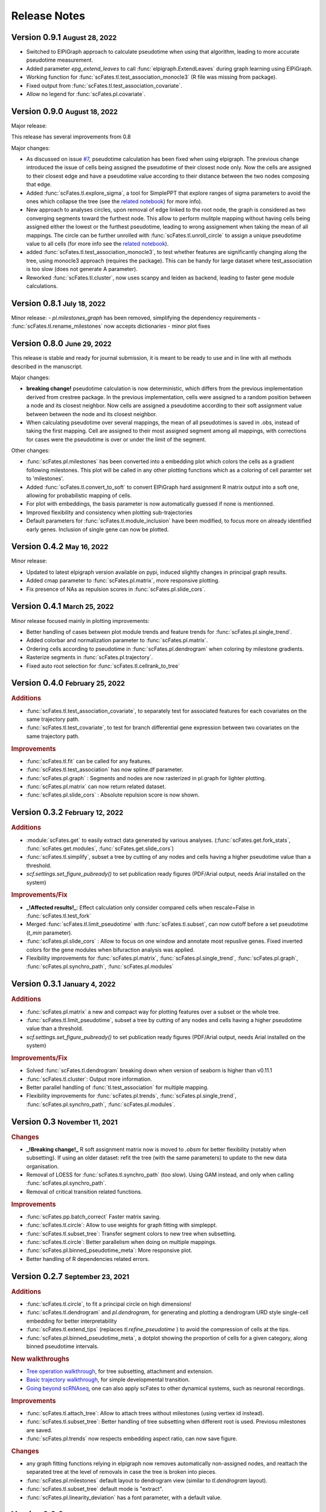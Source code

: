 .. role:: small
.. role:: smaller

Release Notes
=============


Version 0.9.1 :small:`August 28, 2022`
-------------------------------------

- Switched to ElPiGraph approach to calculate pseudotime when using that algorithm, leading to more accurate pseudotime measurement.
- Added parameter `epg_extend_leaves` to call :func:`elpigraph.ExtendLeaves` during graph learning using ElPiGraph.
- Working function for :func:`scFates.tl.test_association_monocle3` (R file was missing from package).
- Fixed output from :func:`scFates.tl.test_association_covariate`.
- Allow no legend for :func:`scFates.pl.covariate`.


Version 0.9.0 :small:`August 18, 2022`
--------------------------------------

Major release:

This release has several improvements from 0.8

Major changes:

- As discussed on issue `#7 <https://github.com/LouisFaure/scFates/issues/7>`_, pseudotime calculation has been fixed when using elpigraph. The previous change introduced the issue of cells being assigned the pseudotime of their closest node only. Now the cells are assigned to their closest edge and have a pseudotime value according to their distance between the two nodes composing that edge.
- Added :func:`scFates.tl.explore_sigma`, a tool for SimplePPT that explore ranges of sigma parameters to avoid the ones which collapse the tree (see the `related notebook <https://scfates.readthedocs.io/en/latest/Explore_sigma.html>`_) for more info).
- New approach to analyses circles, upon removal of edge linked to the root node,  the graph is considered as two converging segments toward the furthest node. This allow to perform mulitple mapping without having cells being assigned either the lowest or the furthest pseudotime, leading to wrong assignement when taking the mean of all mappings. The circle can be further unrolled with :func:`scFates.tl.unroll_circle` to assign a unique pseudotime value to all cells (for more info see the `related notebook <https://scfates.readthedocs.io/en/latest/Beyond_scRNAseq.html>`_).
- added :func:`scFates.tl.test_association_monocle3`, to test whether features are significantly changing along the tree, using monocle3 approach (requires the package). This can be handy for large dataset where test_association is too slow (does not generate A parameter).
- Reworked :func:`scFates.tl.cluster`, now uses scanpy and leiden as backend, leading to faster gene module calculations.


Version 0.8.1 :small:`July 18, 2022`
------------------------------------

Minor release:
- `pl.milestones_graph` has been removed, simplifying the dependency requirements
- :func:`scFates.tl.rename_milestones` now accepts dictionaries
- minor plot fixes


Version 0.8.0 :small:`June 29, 2022`
------------------------------------

This release is stable and ready for journal submission, it is meant to be ready to use and in line with all methods described in the manuscript.

Major changes:

- **breaking change!** pseudotime calculation is now deterministic, which differs from the previous implementation derived from crestree package. In the previous implementation, cells were assigned to a random position between a node and its closest neighbor. Now cells are assigned a pseudotime according to their soft assignment value between between the node and its closest neighbor.
- When calculating pseudotime over several mappings, the mean of all pseudotimes is saved in .obs, instead of taking the first mapping. Cell are assigned to their most assigned segment among all mappings, with corrections for cases were the pseudotime is over or under the limit of the segment.

Other changes:

- :func:`scFates.pl.milestones` has been converted into a embedding plot which colors the cells as a gradient following milestones. This plot will be called in any other plotting functions which as a coloring of cell paramter set to 'milestones'.
- Added :func:`scFates.tl.convert_to_soft` to convert ElPiGraph hard assignment R matrix output into a soft one, allowing for probabilistic mapping of cells.
- For plot with embeddings, the basis parameter is now automatically guessed if none is mentionned.
- Improved flexibility and consistency when plotting sub-trajectories
- Default parameters for :func:`scFates.tl.module_inclusion` have been modified, to focus more on already identified early genes. Inclusion of single gene can now be plotted.


Version 0.4.2 :small:`May 16, 2022`
---------------------------------------

Minor release:

- Updated to latest elpigraph version available on pypi, induced slightly changes in principal graph results.
- Added cmap parameter to :func:`scFates.pl.matrix`, more responsive plotting.
- Fix presence of NAs as repulsion scores in :func:`scFates.pl.slide_cors`.

Version 0.4.1 :small:`March 25, 2022`
---------------------------------------

Minor release focused mainly in plotting improvements:

- Better handling of cases between plot module trends and feature trends for :func:`scFates.pl.single_trend`.
- Added colorbar and normalization parameter to :func:`scFates.pl.matrix`.
- Ordering cells according to pseudotime in :func:`scFates.pl.dendrogram` when coloring by milestone gradients.
- Rasterize segments in :func:`scFates.pl.trajectory`.
- Fixed auto root selection for :func:`scFates.tl.cellrank_to_tree`

Version 0.4.0 :small:`February 25, 2022`
---------------------------------------

.. rubric:: Additions

- :func:`scFates.tl.test_association_covariate`, to separately test for associated features for each covariates on the same trajectory path.
- :func:`scFates.tl.test_covariate`, to test for branch differential gene expression between two covariates on the same trajectory path.

.. rubric:: Improvements

- :func:`scFates.tl.fit` can be called for any features.
- :func:`scFates.tl.test_association` has now spline.df parameter.
- :func:`scFates.pl.graph` : Segments and nodes are now rasterized in pl.graph for lighter plotting.
- :func:`scFates.pl.matrix` can now return related dataset.
- :func:`scFates.pl.slide_cors` : Absolute repulsion score is now shown.


Version 0.3.2 :small:`February 12, 2022`
---------------------------------------

.. rubric:: Additions

- :module:`scFates.get` to easily extract data generated by various analyses. (:func:`scFates.get.fork_stats`, :func:`scFates.get.modules`, :func:`scFates.get.slide_cors`)
- :func:`scFates.tl.simplify`, subset a tree by cutting of any nodes and cells having a higher pseudotime value than a threshold.
- `scf.settings.set_figure_pubready()` to set publication ready figures (PDF/Arial output, needs Arial installed on the system)

.. rubric:: Improvements/Fix

- **_!Affected results!_**: Effect calculation only consider compared cells when rescale=False in :func:`scFates.tl.test_fork`
- Merged :func:`scFates.tl.limit_pseudotime` with :func:`scFates.tl.subset`, can now cutoff before a set pseudotime (`t_min` parameter).
- :func:`scFates.pl.slide_cors` : Allow to focus on one window and annotate most repuslive genes. Fixed inverted colors for the gene modules when bifuraction analysis was applied.
- Flexibility improvements for :func:`scFates.pl.matrix`, :func:`scFates.pl.single_trend`, :func:`scFates.pl.graph`, :func:`scFates.pl.synchro_path`, :func:`scFates.pl.modules`



Version 0.3.1 :small:`January 4, 2022`
---------------------------------------

.. rubric:: Additions

- :func:`scFates.pl.matrix` a new and compact way for plotting features over a subset or the whole tree.
- :func:`scFates.tl.limit_pseudotime`, subset a tree by cutting of any nodes and cells having a higher pseudotime value than a threshold.
- `scf.settings.set_figure_pubready()` to set publication ready figures (PDF/Arial output, needs Arial installed on the system)

.. rubric:: Improvements/Fix

- Solved :func:`scFates.tl.dendrogram` breaking down when version of seaborn is higher than v0.11.1
- :func:`scFates.tl.cluster`: Output more information.
- Better parallel handling of :func:`tl.test_association` for multiple mapping.
- Flexibility improvements for :func:`scFates.pl.trends`, :func:`scFates.pl.single_trend`, :func:`scFates.pl.synchro_path`, :func:`scFates.pl.modules`.


Version 0.3 :small:`November 11, 2021`
---------------------------------------

.. rubric:: Changes

- **_!Breaking change!_** R soft assignment matrix now is moved to `.obsm` for better flexibility (notably when subsetting). If using an older dataset: refit the tree (with the same parameters) to update to the new data organisation.
- Removal of LOESS for :func:`scFates.tl.synchro_path` (too slow). Using GAM instead, and only when calling :func:`scFates.pl.synchro_path`.
- Removal of critical transition related functions.

.. rubric:: Improvements

- :func:`scFates.pp.batch_correct` Faster matrix saving.
- :func:`scFates.tl.circle`: Allow to use weights for graph fitting with simpleppt.
- :func:`scFates.tl.subset_tree`: Transfer segment colors to new tree when subsetting.
- :func:`scFates.tl.circle`: Better parallelism when doing on multiple mappings.
- :func:`scFates.pl.binned_pseudotime_meta`: More responsive plot.
- Better handling of R dependencies related errors.

Version 0.2.7 :small:`September 23, 2021`
-------------------------------------

.. rubric:: Additions

- :func:`scFates.tl.circle`, to fit a principal circle on high dimensions!
- :func:`scFates.tl.dendrogram` and `pl.dendrogram`, for generating and plotting a dendrogram URD style single-cell embedding for better interpretability
- :func:`scFates.tl.extend_tips` (replaces `tl.refine_pseudotime` ) to avoid the compression of cells at the tips.
- :func:`scFates.pl.binned_pseudotime_meta`, a dotplot showing the proportion of cells for a given category, along binned pseudotime intervals.

.. rubric:: New walkthroughs

- `Tree operation walkthrough <https://scfates.readthedocs.io/en/latest/Tree_operations.html>`_, for tree subsetting, attachment and extension.
- `Basic trajectory walkthrough <https://scfates.readthedocs.io/en/latest/Basic_pseudotime_analysis.html>`_, for simple developmental transition.
- `Going beyond scRNAseq <https://scfates.readthedocs.io/en/latest/Beyond_scRNAseq.html>`_, one can also apply scFates to other dynamical systems, such as neuronal recordings.

.. rubric:: Improvements

- :func:`scFates.tl.attach_tree`: Allow to attach trees without milestones (using vertiex id instead).
- :func:`scFates.tl.subset_tree`: Better handling of tree subsetting when different root is used. Previosu milestones are saved.
- :func:`scFates.pl.trends` now respects embedding aspect ratio, can now save figure.

.. rubric:: Changes

- any graph fitting functions relying in elpigraph now removes automatically non-assigned nodes, and reattach the separated tree at the level of removals in case the tree is broken into pieces.
- :func:`scFates.pl.milestones` default layout to dendrogram view (similar to `tl.dendrogram` layout).
- :func:`scFates.tl.subset_tree` default mode is "extract".
- :func:`scFates.pl.linearity_deviation` has a font parameter, with a default value.

Version 0.2.6 :small:`August 29, 2021`
-------------------------------------

.. rubric:: Additions

- added :func:`scFates.tl.subset_tree` and :func:`scFates.tl.attach_tree`, functions that allow to perform linkage or cutting operations on tree or set of two trees.

.. rubric:: Improvements

- Added possibility to show any metadata on top of :func:`scFates.pl.trends`
- :func:`scFates.pl.trajectory` can now color segments with nice gradients of milestone colors following pseudotime.
- Added check for sparsity in :func:`scFates.pp.find_overdispersed`, as it is a crucial parameter for finding overdispersed features.
- :func:`scFates.tl.root` can now automatically select a tip, and with a minimum value instead of a max.
- :func:`scFates.pl.single_trend` can now plot raw and fitted mean module along pseudotime, plots with embedding can now be saved as image.

Version 0.2.5 :small:`July 09, 2021`
------------------------------------

.. rubric:: Addition/Changes

- code for SimplePPT algorithm has been moved to a standalone python package `simpelppt <https://github.com/LouisFaure/simpleppt/>`_.
- :func:`scFates.tl.activation_lm`, a more robust version of tl.activation, as it uses linear model to identify activation of feature prior to bifurcation.
- :func:`scFates.tl.root` can now automatically select root from any feature expression.


Version 0.2.4 :small:`May 31, 2021`
-----------------------------------

As mentioned in the following `issue <https://github.com/LouisFaure/scFates/issues/3>`_, this release removes the need to install the following dependencies: Palantir, cellrank and rpy2.
This allows for a faster installation of a base scFates package and avoid any possible issues caused by rpy2 and R conflicts.


.. rubric:: Modifications/Improvements

- :func:`scFates.pl.modules`: added `smooth` parameter for knn smoothing of the plotted values.
- :func:`scFates.pl.trajectory`: better segment and fork coloring, now uses averaging weigthed by the soft assignment matrix R to generate values.

Version 0.2.3 :small:`May 17, 2021`
-----------------------------------

.. rubric:: Additions

- :func:`scFates.tl.module_inclusion` and its plotting counterpart, estimate the pseudotime of inclusion of a feature whitin its own module.
- :func:`scFates.tl.linearity_deviation` and its plotting counterpart, a test to assess whether a given bride could be the result of doublets or not.
- :func:`scFates.tl.synchro_path_multi`, called with more than two terminal states. This wrapper will call :func:`scFates.tl.synchro_path` on all pair combination theses endpoints.
- :func:`scFates.tl.root` can now automatically identify the root node of the tree, by projecting on it differentiation measurments such as CytoTRACE.

.. rubric:: Modifications/Improvements

- More precise cell projection of critical transition index values via loess fit.


Version 0.2.2 :small:`Apr 27, 2021`
-----------------------------------

.. rubric:: Additions for conversion and downstream analysis

- :func:`scFates.tl.critical_transition`, with its plotting counterpart, calculate the critical transition index along the trajectory.
- :func:`scFates.tl.criticality_drivers`, identifies genes correlated with the projected critical transition index value on the cells.
- :func:`scFates.pl.test_fork`, plotting counterpart of :func:`scFates.tl.test_fork`, for better selection of threshold A.
- :func:`scFates.tl.cellrank_to_tree`, wrapper that convert results from CellRank analysis into a principal tree that can be subsequently analysed.

.. rubric:: Additions for preprocessing

- :func:`scFates.pp.diffusion`, wrapper that performs Palantir.
- :func:`scFates.pp.filter_cells` a molecule by genes filter translated from pagoda2 R package.
- :func:`scFates.pp.batch_correct` a simple batch correction method translated from pagoda2 R package.
- :func:`scFates.pp.find_overdispersed`, translated from pagoda2 R package.

Version 0.2.0 :small:`Feb 25, 2021`
------------------------------------

.. rubric:: Additons

- :func:`scFates.tl.curve` function, a wrapper of computeElasticPrincipalCurve from ElPiGraph, is now added to fit simple curved trajectories.
- Following this addition and for clarity, plotting functions :func:`scFates.pl.tree` and :func:`scFates.pl.tree_3d` have been respectively renamed :func:`scFates.pl.graph` and :func:`scFates.pl.trajectory_3d`.

.. rubric:: Modifications on :func:`scFates.tl.tree` when simplePPT is used

- euclidean distance function is replaced by :func:`sklearn.metrics.pairwise_distances` for cpu and :func:`cuml.metrics.pairwise_distances.pairwise_distances` for gpu, leading to speedups. Non-euclidean metrics can now be used for distance calculations.
- Several steps of computation are now performed via numba functions, leading to speedups for both cpu and gpu.
- Thanks to rapids 0.17 release, :func:`scipy.sparse.csgraph.minimum_spanning_tree` is replaced by :func:`cugraph.tree.minimum_spanning_tree.minimum_spanning_tree` on gpu, providing great speed improvements when learning a graph with very high number of nodes.

.. rubric:: :func:`scFates.tl.test_fork` modifications

- includes now a parameter that rescale the pseudotime length of the two post-bifurcation branches to 1. This allows for comparison between all cells, instead of only keeping cells with a pseudotime up to the maximum pseudotime of the shortest branch. This is useful especially when the two branches present highly different pseudotime length.
- can now perform DE on more than two branches (such in case of trifurcation).

.. rubric:: Other modifications on crestree related downstream analysis functions

- tl.activation now uses a distance based (pseudotime) sliding window instead of cells, leading to a more robust identification of activation pseudotime.
- include a fully working :func:`scFates.tl.refine_pseudotime` function, which applies Palantir separately on each segment of the fitted tree in order to mitigate the compressed pseudotime of cells at the tips.
- :func:`scFates.tl.slide_cors` can be performed using user defined group of genes, as well as on a single segment of the trajectory.


Version 0.1 :small:`Nov 16, 2020`
--------------------------------------

Version with downstream analysis functions closely related to the initial R package crestree. Includes ElPiGraph as an option to infer a principal graph.
